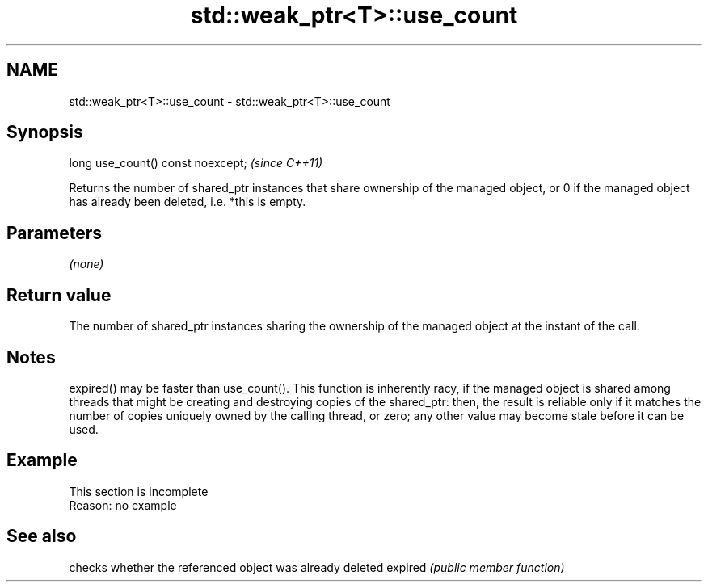 .TH std::weak_ptr<T>::use_count 3 "2020.03.24" "http://cppreference.com" "C++ Standard Libary"
.SH NAME
std::weak_ptr<T>::use_count \- std::weak_ptr<T>::use_count

.SH Synopsis

long use_count() const noexcept;  \fI(since C++11)\fP

Returns the number of shared_ptr instances that share ownership of the managed object, or 0 if the managed object has already been deleted, i.e. *this is empty.

.SH Parameters

\fI(none)\fP

.SH Return value

The number of shared_ptr instances sharing the ownership of the managed object at the instant of the call.

.SH Notes

expired() may be faster than use_count(). This function is inherently racy, if the managed object is shared among threads that might be creating and destroying copies of the shared_ptr: then, the result is reliable only if it matches the number of copies uniquely owned by the calling thread, or zero; any other value may become stale before it can be used.

.SH Example


 This section is incomplete
 Reason: no example


.SH See also


        checks whether the referenced object was already deleted
expired \fI(public member function)\fP




